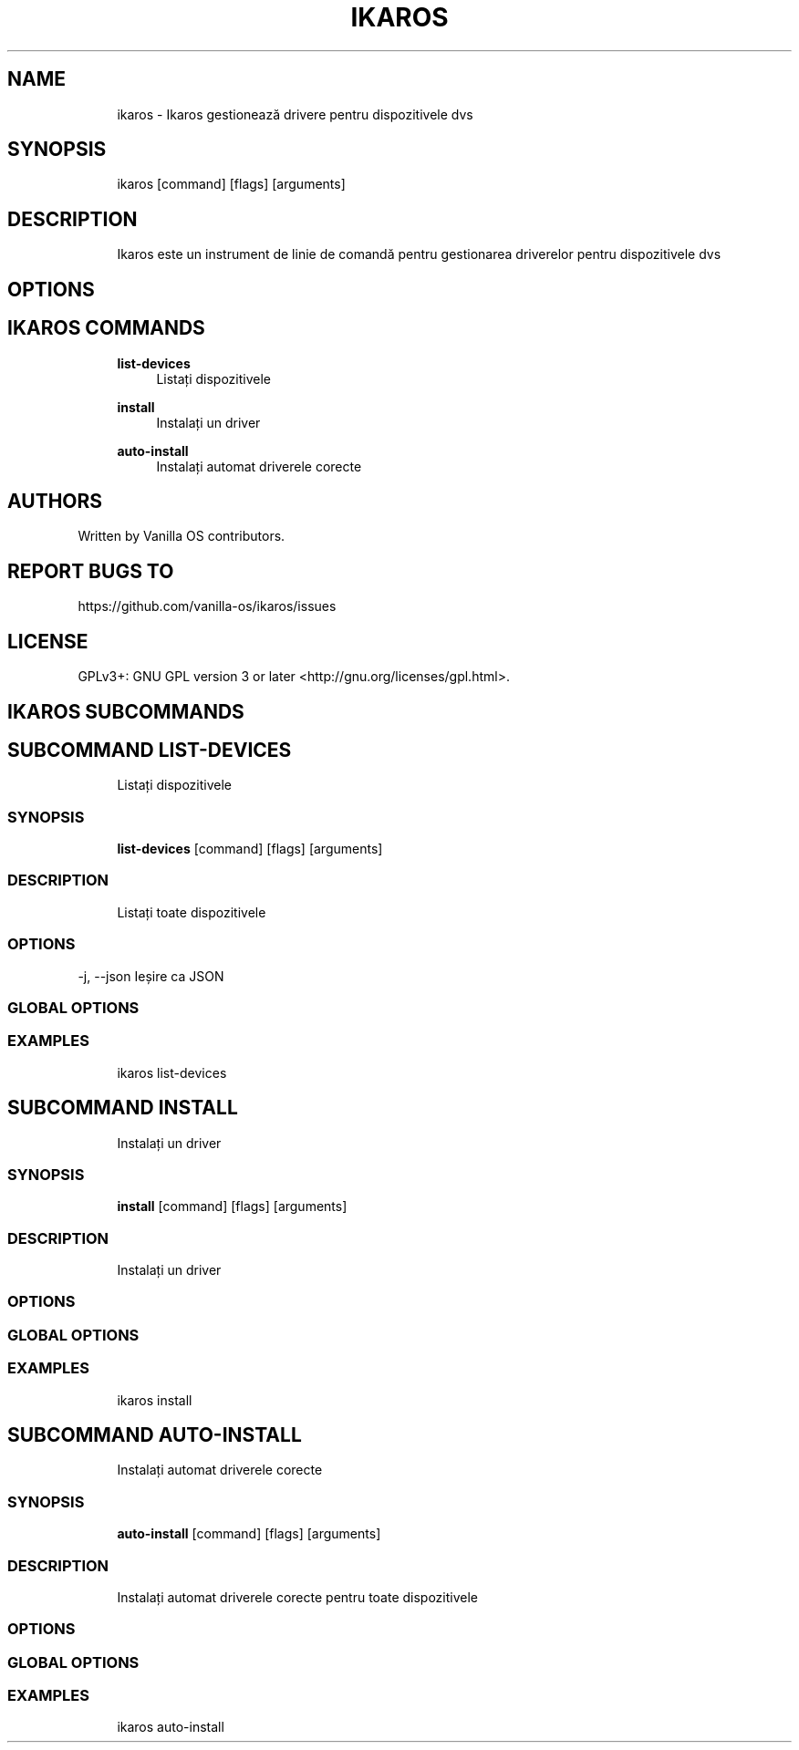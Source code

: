 .TH IKAROS 1 "2023-04-13" "ikaros" "User Manual"
.SH NAME
.RS 4
ikaros - Ikaros gestionează drivere pentru dispozitivele dvs
.RE
.SH SYNOPSIS
.RS 4
ikaros [command] [flags] [arguments]
.RE
.SH DESCRIPTION
.RS 4
Ikaros este un instrument de linie de comandă pentru gestionarea driverelor pentru dispozitivele dvs
.RE
.SH OPTIONS
.SH IKAROS COMMANDS
.RS 4
\fBlist-devices\fP
.RS 4
Listați dispozitivele
.PP
.RE
\fBinstall\fP
.RS 4
Instalați un driver
.PP
.RE
\fBauto-install\fP
.RS 4
Instalați automat driverele corecte
.PP
.RE
.RE
.SH AUTHORS
.PP
Written by Vanilla OS contributors\&.
.SH REPORT BUGS TO
.PP
https://github\&.com/vanilla-os/ikaros/issues
.SH LICENSE
.PP
GPLv3+: GNU GPL version 3 or later <http://gnu\&.org/licenses/gpl\&.html>\&.
.SH IKAROS SUBCOMMANDS
.SH SUBCOMMAND LIST-DEVICES
.RS 4
Listați dispozitivele
.RE
.SS SYNOPSIS
.RS 4
\fBlist-devices\fP [command] [flags] [arguments]
.RE
.SS DESCRIPTION
.RS 4
.TP 4
Listați toate dispozitivele
.RE
.SS OPTIONS
  -j, --json   Ieșire ca JSON
.PP
.SS GLOBAL OPTIONS
.SS EXAMPLES
.RS 4
ikaros list-devices
.RE
.SH SUBCOMMAND INSTALL
.RS 4
Instalați un driver
.RE
.SS SYNOPSIS
.RS 4
\fBinstall\fP [command] [flags] [arguments]
.RE
.SS DESCRIPTION
.RS 4
.TP 4
Instalați un driver
.RE
.SS OPTIONS
.SS GLOBAL OPTIONS
.SS EXAMPLES
.RS 4
ikaros install
.RE
.SH SUBCOMMAND AUTO-INSTALL
.RS 4
Instalați automat driverele corecte
.RE
.SS SYNOPSIS
.RS 4
\fBauto-install\fP [command] [flags] [arguments]
.RE
.SS DESCRIPTION
.RS 4
.TP 4
Instalați automat driverele corecte pentru toate dispozitivele
.RE
.SS OPTIONS
.SS GLOBAL OPTIONS
.SS EXAMPLES
.RS 4
ikaros auto-install
.RE

